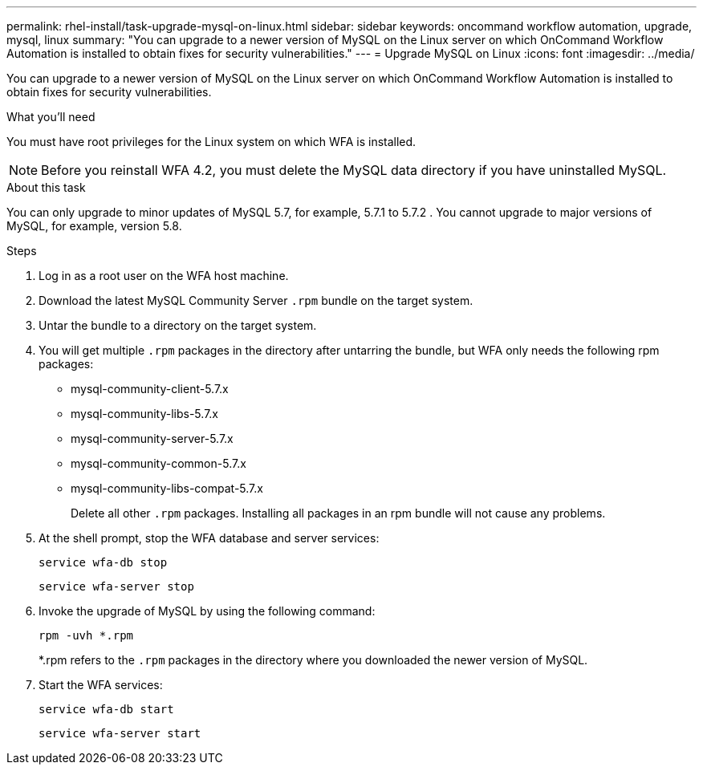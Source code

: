 ---
permalink: rhel-install/task-upgrade-mysql-on-linux.html
sidebar: sidebar
keywords: oncommand workflow automation, upgrade, mysql, linux
summary: "You can upgrade to a newer version of MySQL on the Linux server on which OnCommand Workflow Automation is installed to obtain fixes for security vulnerabilities."
---
= Upgrade MySQL on Linux
:icons: font
:imagesdir: ../media/

[.lead]
You can upgrade to a newer version of MySQL on the Linux server on which OnCommand Workflow Automation is installed to obtain fixes for security vulnerabilities.

.What you'll need

You must have root privileges for the Linux system on which WFA is installed.

NOTE: Before you reinstall WFA 4.2, you must delete the MySQL data directory if you have uninstalled MySQL.

.About this task

You can only upgrade to minor updates of MySQL 5.7, for example, 5.7.1 to 5.7.2 . You cannot upgrade to major versions of MySQL, for example, version 5.8.

.Steps
. Log in as a root user on the WFA host machine.
. Download the latest MySQL Community Server `.rpm` bundle on the target system.
. Untar the bundle to a directory on the target system.
. You will get multiple `.rpm` packages in the directory after untarring the bundle, but WFA only needs the following rpm packages:
 ** mysql-community-client-5.7.x
 ** mysql-community-libs-5.7.x
 ** mysql-community-server-5.7.x
 ** mysql-community-common-5.7.x
 ** mysql-community-libs-compat-5.7.x
+
Delete all other `.rpm` packages. Installing all packages in an rpm bundle will not cause any problems.
. At the shell prompt, stop the WFA database and server services:
+
`service wfa-db stop`
+
`service wfa-server stop`
. Invoke the upgrade of MySQL by using the following command:
+
`rpm -uvh *.rpm`
+
*.rpm refers to the `.rpm` packages in the directory where you downloaded the newer version of MySQL.

. Start the WFA services:
+
`service wfa-db start`
+
`service wfa-server start`
